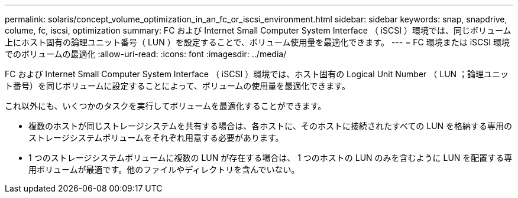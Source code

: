 ---
permalink: solaris/concept_volume_optimization_in_an_fc_or_iscsi_environment.html 
sidebar: sidebar 
keywords: snap, snapdrive, colume, fc, iscsi, optimization 
summary: FC および Internet Small Computer System Interface （ iSCSI ）環境では、同じボリューム上にホスト固有の論理ユニット番号（ LUN ）を設定することで、ボリューム使用量を最適化できます。 
---
= FC 環境または iSCSI 環境でのボリュームの最適化
:allow-uri-read: 
:icons: font
:imagesdir: ../media/


[role="lead"]
FC および Internet Small Computer System Interface （ iSCSI ）環境では、ホスト固有の Logical Unit Number （ LUN ；論理ユニット番号）を同じボリュームに設定することによって、ボリュームの使用量を最適化できます。

これ以外にも、いくつかのタスクを実行してボリュームを最適化することができます。

* 複数のホストが同じストレージシステムを共有する場合は、各ホストに、そのホストに接続されたすべての LUN を格納する専用のストレージシステムボリュームをそれぞれ用意する必要があります。
* 1 つのストレージシステムボリュームに複数の LUN が存在する場合は、 1 つのホストの LUN のみを含むように LUN を配置する専用ボリュームが最適です。他のファイルやディレクトリを含んでいない。

